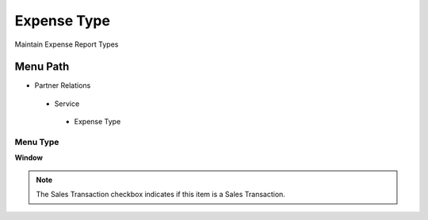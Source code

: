 
.. _functional-guide/menu/expensetype:

============
Expense Type
============

Maintain Expense Report Types

Menu Path
=========


* Partner Relations

 * Service

  * Expense Type

Menu Type
---------
\ **Window**\ 

.. note::
    The Sales Transaction checkbox indicates if this item is a Sales Transaction.


.. seealso::
    :ref:`functional-guidewindow-expensetype`
